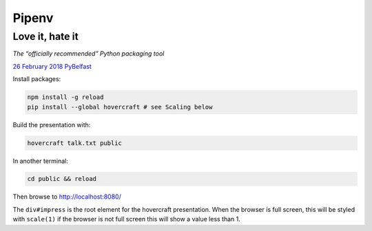 ======
Pipenv
======
Love it, hate it
----------------

*The “officially recommended” Python packaging tool*

`26 February 2018 PyBelfast`_

Install packages:

.. code:: sh

    npm install -g reload
    pip install --global hovercraft # see Scaling below

Build the presentation with:

.. code:: sh

    hovercraft talk.txt public

In another terminal:

.. code:: sh

    cd public && reload

Then browse to http://localhost:8080/

The ``div#impress`` is the root element for the hovercraft presentation.
When the browser is full screen, this will be styled with ``scale(1)`` if the
browser is not full screen this will show a value less than 1.

.. _26 February 2018 PyBelfast:
    https://www.meetup.com/PyBelfast/events/247837520/

.. vim: ft=rst foldmethod=manual
